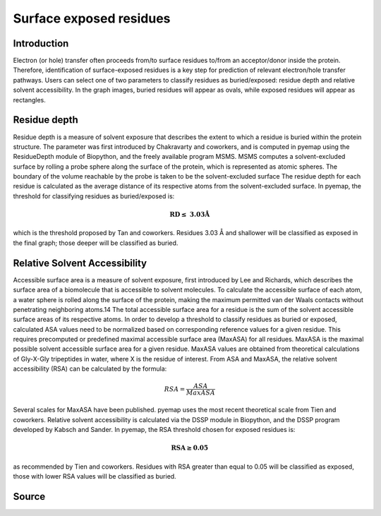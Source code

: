 Surface exposed residues
==============================

Introduction
-------------

Electron (or hole) transfer often proceeds from/to surface residues
to/from an acceptor/donor inside the protein. Therefore, identification of surface-exposed
residues is a key step for prediction of relevant electron/hole transfer pathways. 
Users can select one of two parameters to classify residues as buried/exposed: 
residue depth and relative solvent accessibility. In the graph images, buried residues will appear as ovals, 
while exposed residues will appear as rectangles.

Residue depth
-------------

Residue depth is a measure of solvent exposure that describes the extent to which a 
residue is buried within the protein structure. The parameter was first introduced by 
Chakravarty and coworkers, and is computed in pyemap using the ResidueDepth module of 
Biopython, and the freely available program MSMS. MSMS computes a solvent-excluded surface
by rolling a probe sphere along the surface of the protein, which is represented as 
atomic spheres. The boundary of the volume reachable by the probe is taken to be the 
solvent-excluded surface The residue depth for each residue is calculated as the 
average distance of its respective atoms from the solvent-excluded surface. In pyemap, 
the threshold for classifying residues as buried/exposed is:

.. math::
   \mathbf{RD \leq}~\mathbf{3.03Å}

which is the threshold proposed by Tan and coworkers. Residues
3.03 Å and shallower will be classified as exposed in the final graph;
those deeper will be classified as buried.

Relative Solvent Accessibility
-------------------------------
Accessible surface area is a measure of solvent exposure, first introduced by 
Lee and Richards, which describes the surface area of a biomolecule that is accessible 
to solvent molecules. To calculate the accessible surface of each atom, a water sphere is 
rolled along the surface of the protein, making the maximum permitted van der Waals 
contacts without penetrating neighboring atoms.14 The total accessible surface area for a
residue is the sum of the solvent accessible surface areas of its respective atoms.
In order to develop a threshold to classify residues as buried or exposed,
calculated ASA values need to be normalized based on corresponding reference values for a 
given residue. This requires precomputed or predefined maximal accessible surface area 
(MaxASA) for all residues. MaxASA is the maximal possible solvent accessible surface area
for a given residue. MaxASA values are obtained from theoretical calculations of Gly-X-Gly
tripeptides in water, where X is the residue of interest. From ASA and MaxASA, the relative
solvent accessibility (RSA) can be calculated by the formula:

.. math::
   RSA=\frac{ASA}{Max ASA}

Several scales for MaxASA have been published. pyemap uses the most
recent theoretical scale from Tien and coworkers.
Relative solvent accessibility is calculated via the DSSP module in
Biopython, and the DSSP program developed by Kabsch and Sander.
In pyemap, the RSA threshold chosen for exposed residues is:

.. math::
   \mathbf{RSA \geq 0.05}

as recommended by Tien and coworkers. Residues with RSA greater
than equal to 0.05 will be classified as exposed, those with lower RSA
values will be classified as buried.

Source
------

.. autosummary::
   :toctree: autosummary

   pyemap.process_data.calculate_residue_depth
   pyemap.process_data.calculate_asa
